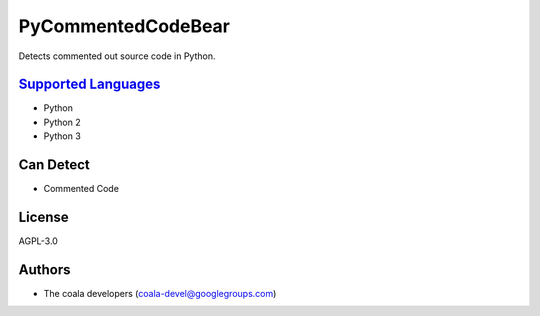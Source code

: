**PyCommentedCodeBear**
=======================

Detects commented out source code in Python.

`Supported Languages <../README.rst>`_
-----

* Python
* Python 2
* Python 3



Can Detect
----------

* Commented Code

License
-------

AGPL-3.0

Authors
-------

* The coala developers (coala-devel@googlegroups.com)
